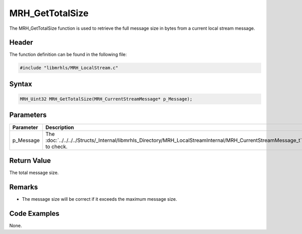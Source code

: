 MRH_GetTotalSize
================
The MRH_GetTotalSize function is used to retrieve the full 
message size in bytes from a current local stream message.

Header
------
The function definition can be found in the following file:

.. code-block:: c

    #include "libmrhls/MRH_LocalStream.c"


Syntax
------
.. code-block:: c

    MRH_Uint32 MRH_GetTotalSize(MRH_CurrentStreamMessage* p_Message);


Parameters
----------
.. list-table::
    :header-rows: 1

    * - Parameter
      - Description
    * - p_Message
      - The :doc:`../../../../Structs/_Internal/libmrhls_Directory/MRH_LocalStreamInternal/MRH_CurrentStreamMessage_t` 
        to check.


Return Value
------------
The total message size.

Remarks
-------
* The message size will be correct if it exceeds the maximum message 
  size.

Code Examples
-------------
None.